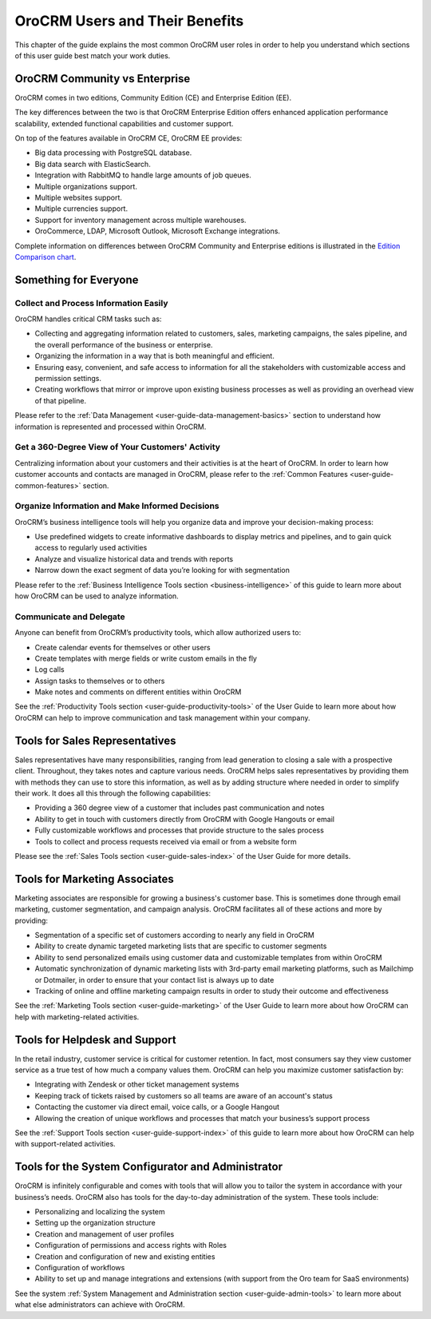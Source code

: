 .. _oro-benefits:

OroCRM Users and Their Benefits
===============================

This chapter of the guide explains the most common OroCRM user roles in order to help you understand which sections of 
this user guide best match your work duties.

.. _documentation-intro:


OroCRM Community vs Enterprise
------------------------------

OroCRM comes in two editions, Community Edition (CE) and Enterprise Edition (EE).

The key differences between the two is that OroCRM Enterprise Edition offers enhanced application performance scalability, extended functional capabilities and customer support.

On top of the features available in OroCRM CE, OroCRM EE provides:

- Big data processing with PostgreSQL database.
- Big data search with ElasticSearch.
- Integration with RabbitMQ to handle large amounts of job queues.
- Multiple organizations support.
- Multiple websites support.
- Multiple currencies support.
- Support for inventory management across multiple warehouses.
- OroCommerce, LDAP, Microsoft Outlook, Microsoft Exchange integrations.

Complete information on differences between OroCRM Community and Enterprise editions is illustrated in the `Edition Comparison chart <https://www.orocrm.com/orocrm-enterprise-and-community>`_.

Something for Everyone
----------------------

Collect and Process Information Easily
^^^^^^^^^^^^^^^^^^^^^^^^^^^^^^^^^^^^^^

OroCRM handles critical CRM tasks such as:

-  Collecting and aggregating information related to customers, sales, marketing campaigns, the sales pipeline, and the 
   overall performance of the business or enterprise.

- Organizing the information in a way that is both meaningful and efficient.

- Ensuring easy, convenient, and safe access to information for all the stakeholders with customizable access and 
  permission settings. 

- Creating workflows that mirror or improve upon existing business processes as well as providing an overhead view of 
  that pipeline.  


Please refer to the :ref:`Data Management <user-guide-data-management-basics>` section to understand how information is 
represented and processed within OroCRM.


Get a 360-Degree View of Your Customers' Activity
^^^^^^^^^^^^^^^^^^^^^^^^^^^^^^^^^^^^^^^^^^^^^^^^^

Centralizing information about your customers and their activities is at the heart of OroCRM. In order to learn how 
customer accounts and contacts are managed in OroCRM, please refer to the 
:ref:`Common Features <user-guide-common-features>` section.


Organize Information and Make Informed Decisions
^^^^^^^^^^^^^^^^^^^^^^^^^^^^^^^^^^^^^^^^^^^^^^^^

OroCRM’s business intelligence tools will help you organize data and improve your decision-making process:

- Use predefined widgets to create informative dashboards to display metrics and pipelines, and to gain quick access to 
  regularly used activities

- Analyze and visualize historical data and trends with reports

- Narrow down the exact segment of data you’re looking for with segmentation 

Please refer to the :ref:`Business Intelligence Tools section <business-intelligence>` of this 
guide to learn more about how OroCRM can be used to analyze information.


Communicate and Delegate
^^^^^^^^^^^^^^^^^^^^^^^^

Anyone can benefit from OroCRM’s productivity tools, which allow authorized users to:

- Create calendar events for themselves or other users

- Create templates with merge fields or write custom emails in the fly

- Log calls

- Assign tasks to themselves or to others 

- Make notes and comments on different entities within OroCRM

See the :ref:`Productivity Tools section <user-guide-productivity-tools>` of the User Guide to learn more about how 
OroCRM can help to improve communication and task management within your company.


Tools for Sales Representatives
-------------------------------

Sales representatives have many responsibilities, ranging from lead generation to closing a sale with a prospective 
client. Throughout, they takes notes and capture various needs. OroCRM helps sales representatives by providing them 
with methods they can use to store this information, as well as by adding structure where needed in order to simplify 
their work. It does all this through the following capabilities:


- Providing a 360 degree view of a customer that includes past communication and notes

- Ability to get in touch with customers directly from OroCRM with Google Hangouts or email

- Fully customizable workflows and processes that provide structure to the sales process

- Tools to collect and process requests received via email or from a website form

Please see the :ref:`Sales Tools section <user-guide-sales-index>` of the User Guide for more details.

  
Tools for Marketing Associates 
------------------------------

Marketing associates are responsible for growing a business's customer base.  This is sometimes done through email 
marketing, customer segmentation, and campaign analysis.  OroCRM facilitates all of these actions and more by providing:

- Segmentation of a specific set of customers according to nearly any field in OroCRM

- Ability to create dynamic targeted marketing lists that are specific to customer segments

- Ability to send personalized emails using customer data and customizable templates from within OroCRM

- Automatic synchronization of dynamic marketing lists with 3rd-party email marketing platforms, such as Mailchimp or 
  Dotmailer, in order to ensure that your contact list is always up to date
  
- Tracking of online and offline marketing campaign results in order to study their outcome and effectiveness

See the :ref:`Marketing Tools section <user-guide-marketing>` of the User Guide to learn more about how OroCRM can help 
with marketing-related activities.



Tools for Helpdesk and Support 
------------------------------

In the retail industry, customer service is critical for customer retention. In fact, most consumers say they view 
customer service as a true test of how much a company values them. OroCRM can help you maximize customer satisfaction 
by:


- Integrating with Zendesk or other ticket management systems 

- Keeping track of tickets raised by customers so all teams are aware of an account's status

- Contacting the customer via direct email, voice calls, or a Google Hangout

- Allowing the creation of unique workflows and processes that match your business’s support process

See the :ref:`Support Tools section <user-guide-support-index>` of this guide to learn more about how OroCRM can help 
with support-related activities.


Tools for the System Configurator and Administrator
---------------------------------------------------

OroCRM is infinitely configurable and comes with tools that will allow you to tailor the system in accordance with your 
business’s needs. OroCRM also has tools for the day-to-day administration of the system. These tools include:

- Personalizing and localizing the system

- Setting up the organization structure

- Creation and management of user profiles

- Configuration of permissions and access rights with Roles

- Creation and configuration of new and existing entities

- Configuration of workflows

- Ability to set up and manage integrations and extensions (with support from the Oro team for SaaS environments)

  
See the system :ref:`System Management and Administration section <user-guide-admin-tools>` to learn more about what 
else administrators can achieve with OroCRM.



